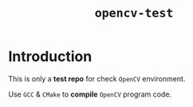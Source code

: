 #+TITLE: ~opencv-test~

* Introduction

  This is only a *test repo* for check ~OpenCV~ environment.

  Use ~GCC~ & ~CMake~ to *compile* ~OpenCV~ program code.